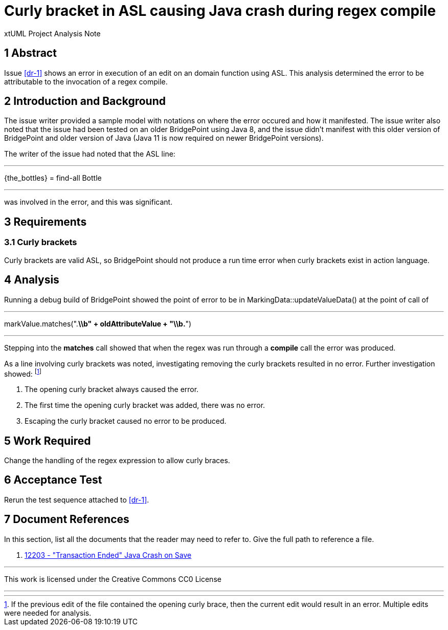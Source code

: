 = Curly bracket in ASL causing Java crash during regex compile

xtUML Project Analysis Note

== 1 Abstract

Issue <<dr-1>> shows an error in execution of an edit on an domain function
using ASL. This analysis determined the error to be attributable to the
invocation of a regex compile.


== 2 Introduction and Background

The issue writer provided a sample model with notations on where the error
occured and how it manifested. The issue writer also noted that the issue had
been tested on an older BridgePoint using Java 8, and the issue didn't manifest
with this older version of BridgePoint and older version of Java (Java 11 is now
required on newer BridgePoint versions).

The writer of the issue had noted that the ASL line:

---

\{the_bottles} = find-all Bottle

---

was involved in the error, and this was significant.

== 3 Requirements

=== 3.1 Curly brackets

Curly brackets are valid ASL, so BridgePoint should not produce a run time 
error when curly brackets exist in action language.

== 4 Analysis

Running a debug build of BridgePoint showed the point of error to be in 
MarkingData::updateValueData() at the point of call of 

---

markValue.matches(".*\\b" + oldAttributeValue + "\\b.*")

---

Stepping into the *matches* call showed that when the regex was run through a 
*compile* call the error was produced.

As a line involving curly brackets was noted, investigating removing the curly 
brackets resulted in no error. Further investigation showed: footnote:[If the
previous edit of the file contained the opening curly brace, then the current
edit would result in an error. Multiple edits were needed for analysis.]

. The opening curly bracket always caused the error.
. The first time the opening curly bracket was added, there was no error.
. Escaping the curly bracket caused no error to be produced.


== 5 Work Required

Change the handling of the regex expression to allow curly braces.

== 6 Acceptance Test

Rerun the test sequence attached to <<dr-1>>.

== 7 Document References

In this section, list all the documents that the reader may need to refer to.
Give the full path to reference a file.

. [[dr-1]] https://support.onefact.net/issues/12203[12203 - "Transaction Ended"
  Java Crash on Save]

---

This work is licensed under the Creative Commons CC0 License

---
